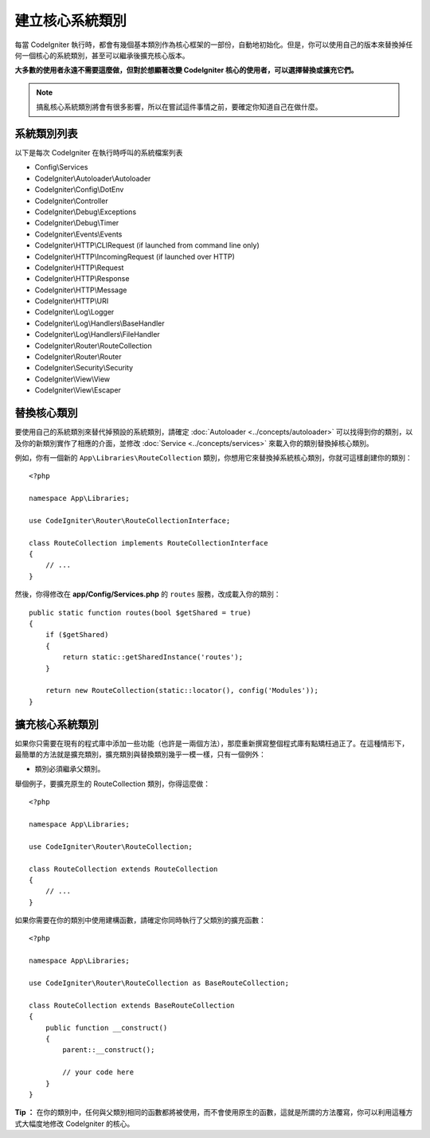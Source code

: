 ****************************
建立核心系統類別
****************************

每當 CodeIgniter 執行時，都會有幾個基本類別作為核心框架的一部份，自動地初始化。但是，你可以使用自己的版本來替換掉任何一個核心的系統類別，甚至可以繼承後擴充核心版本。

**大多數的使用者永遠不需要這麼做，但對於想顯著改變 CodeIgniter 核心的使用者，可以選擇替換或擴充它們。**

.. note:: 搞亂核心系統類別將會有很多影響，所以在嘗試這件事情之前，要確定你知道自己在做什麼。

系統類別列表
=================

以下是每次 CodeIgniter 在執行時呼叫的系統檔案列表

* Config\\Services
* CodeIgniter\\Autoloader\\Autoloader
* CodeIgniter\\Config\\DotEnv
* CodeIgniter\\Controller
* CodeIgniter\\Debug\\Exceptions
* CodeIgniter\\Debug\\Timer
* CodeIgniter\\Events\\Events
* CodeIgniter\\HTTP\\CLIRequest (if launched from command line only)
* CodeIgniter\\HTTP\\IncomingRequest (if launched over HTTP)
* CodeIgniter\\HTTP\\Request
* CodeIgniter\\HTTP\\Response
* CodeIgniter\\HTTP\\Message
* CodeIgniter\\HTTP\\URI
* CodeIgniter\\Log\\Logger
* CodeIgniter\\Log\\Handlers\\BaseHandler
* CodeIgniter\\Log\\Handlers\\FileHandler
* CodeIgniter\\Router\\RouteCollection
* CodeIgniter\\Router\\Router
* CodeIgniter\\Security\\Security
* CodeIgniter\\View\\View
* CodeIgniter\\View\\Escaper


替換核心類別
======================

要使用自己的系統類別來替代掉預設的系統類別，請確定 :doc:`Autoloader <../concepts/autoloader>` 可以找得到你的類別，以及你的新類別實作了相應的介面，並修改 :doc:`Service <../concepts/services>` 來載入你的類別替換掉核心類別。

例如，你有一個新的 ``App\Libraries\RouteCollection`` 類別，你想用它來替換掉系統核心類別，你就可這樣創建你的類別：

::

    <?php

    namespace App\Libraries;

    use CodeIgniter\Router\RouteCollectionInterface;

    class RouteCollection implements RouteCollectionInterface
    {
        // ...
    }


然後，你得修改在 **app/Config/Services.php** 的 ``routes`` 服務，改成載入你的類別：

::

    public static function routes(bool $getShared = true)
    {
        if ($getShared)
        {
            return static::getSharedInstance('routes');
        }

        return new RouteCollection(static::locator(), config('Modules'));
    }

擴充核心系統類別
======================

如果你只需要在現有的程式庫中添加一些功能（也許是一兩個方法），那麼重新撰寫整個程式庫有點矯枉過正了。在這種情形下，最簡單的方法就是擴充類別，擴充類別與替換類別幾乎一模一樣，只有一個例外：

* 類別必須繼承父類別。

舉個例子，要擴充原生的 RouteCollection 類別，你得這麼做：

::

    <?php

    namespace App\Libraries;

    use CodeIgniter\Router\RouteCollection;

    class RouteCollection extends RouteCollection
    {
        // ...
    }

如果你需要在你的類別中使用建構函數，請確定你同時執行了父類別的擴充函數：

::

    <?php

    namespace App\Libraries;

    use CodeIgniter\Router\RouteCollection as BaseRouteCollection;

    class RouteCollection extends BaseRouteCollection
    {
        public function __construct()
        {
            parent::__construct();

            // your code here
        }
    }

**Tip ：** 在你的類別中，任何與父類別相同的函數都將被使用，而不會使用原生的函數，這就是所謂的方法覆寫，你可以利用這種方式大幅度地修改 CodeIgniter 的核心。